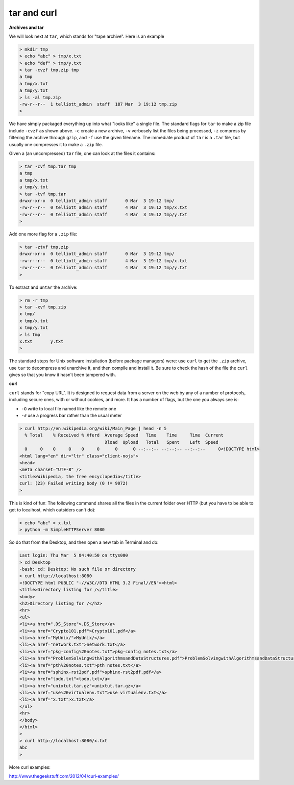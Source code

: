 .. _unix8-tar-curl:

############
tar and curl
############

**Archives and tar**

We will look next at ``tar``, which stands for "tape archive".  Here is an example

.. sourcecode:: bash

    > mkdir tmp
    > echo "abc" > tmp/x.txt
    > echo "def" > tmp/y.txt
    > tar -cvzf tmp.zip tmp
    a tmp
    a tmp/x.txt
    a tmp/y.txt
    > ls -al tmp.zip
    -rw-r--r--  1 telliott_admin  staff  187 Mar  3 19:12 tmp.zip
    > 

We have simply packaged everything up into what "looks like" a single file.  The standard flags for ``tar`` to make a zip file include ``-cvzf`` as shown above.  ``-c`` create a new archive, ``-v`` verbosely list the files being processed, ``-z`` compress by filtering the archive through ``gzip``, and ``-f`` use the given filename.  The immediate product of ``tar`` is a ``.tar`` file, but usually one compresses it to make a ``.zip`` file.

Given a (an uncompressed) ``tar`` file, one can look at the files it contains:

.. sourcecode:: bash

    > tar -cvf tmp.tar tmp
    a tmp
    a tmp/x.txt
    a tmp/y.txt
    > tar -tvf tmp.tar
    drwxr-xr-x  0 telliott_admin staff       0 Mar  3 19:12 tmp/
    -rw-r--r--  0 telliott_admin staff       4 Mar  3 19:12 tmp/x.txt
    -rw-r--r--  0 telliott_admin staff       4 Mar  3 19:12 tmp/y.txt
    >
    
Add one more flag for a ``.zip`` file:

.. sourcecode:: bash

    > tar -ztvf tmp.zip
    drwxr-xr-x  0 telliott_admin staff       0 Mar  3 19:12 tmp/
    -rw-r--r--  0 telliott_admin staff       4 Mar  3 19:12 tmp/x.txt
    -rw-r--r--  0 telliott_admin staff       4 Mar  3 19:12 tmp/y.txt
    >

To extract and ``untar`` the archive:

.. sourcecode:: bash

    > rm -r tmp
    > tar -xvf tmp.zip
    x tmp/
    x tmp/x.txt
    x tmp/y.txt
    > ls tmp
    x.txt	y.txt
    >

The standard steps for Unix software installation (before package managers) were:  use ``curl`` to get the ``.zip`` archive, use ``tar`` to decompress and unarchive it, and then compile and install it.  Be sure to check the hash of the file the ``curl`` gives so that you know it hasn't been tampered with.

**curl**

``curl`` stands for "copy URL".  It is designed to request data from a server on the web by any of a number of protocols, including secure ones, with or without cookies, and more.  It has a number of flags, but the one you always see is:

* ``-O`` write to local file named like the remote one
* ``-#`` use a progress bar rather than the usual meter

.. sourcecode:: bash

    > curl http://en.wikipedia.org/wiki/Main_Page | head -n 5
      % Total    % Received % Xferd  Average Speed   Time    Time     Time  Current
                                     Dload  Upload   Total   Spent    Left  Speed
      0     0    0     0    0     0      0      0 --:--:-- --:--:-- --:--:--     0<!DOCTYPE html>
    <html lang="en" dir="ltr" class="client-nojs">
    <head>
    <meta charset="UTF-8" />
    <title>Wikipedia, the free encyclopedia</title>
    curl: (23) Failed writing body (0 != 9972)
    >

This is kind of fun:  The following command shares all the files in the current folder over HTTP (but you have to be able to get to localhost, which outsiders can't do):

.. sourcecode:: bash

    > echo "abc" > x.txt
    > python -m SimpleHTTPServer 8080

So do that from the Desktop, and then open a new tab in Terminal and do:

.. sourcecode:: bash

    Last login: Thu Mar  5 04:40:50 on ttys000
    > cd Desktop
    -bash: cd: Desktop: No such file or directory
    > curl http://localhost:8080
    <!DOCTYPE html PUBLIC "-//W3C//DTD HTML 3.2 Final//EN"><html>
    <title>Directory listing for /</title>
    <body>
    <h2>Directory listing for /</h2>
    <hr>
    <ul>
    <li><a href=".DS_Store">.DS_Store</a>
    <li><a href="Crypto101.pdf">Crypto101.pdf</a>
    <li><a href="MyUnix/">MyUnix/</a>
    <li><a href="network.txt">network.txt</a>
    <li><a href="pkg-config%20notes.txt">pkg-config notes.txt</a>
    <li><a href="ProblemSolvingwithAlgorithmsandDataStructures.pdf">ProblemSolvingwithAlgorithmsandDataStructures.pdf</a>
    <li><a href="pth%20notes.txt">pth notes.txt</a>
    <li><a href="sphinx-rst2pdf.pdf">sphinx-rst2pdf.pdf</a>
    <li><a href="todo.txt">todo.txt</a>
    <li><a href="unixtut.tar.gz">unixtut.tar.gz</a>
    <li><a href="use%20virtualenv.txt">use virtualenv.txt</a>
    <li><a href="x.txt">x.txt</a>
    </ul>
    <hr>
    </body>
    </html>
    > 
    > curl http://localhost:8080/x.txt
    abc
    >

More curl examples:

http://www.thegeekstuff.com/2012/04/curl-examples/

                
